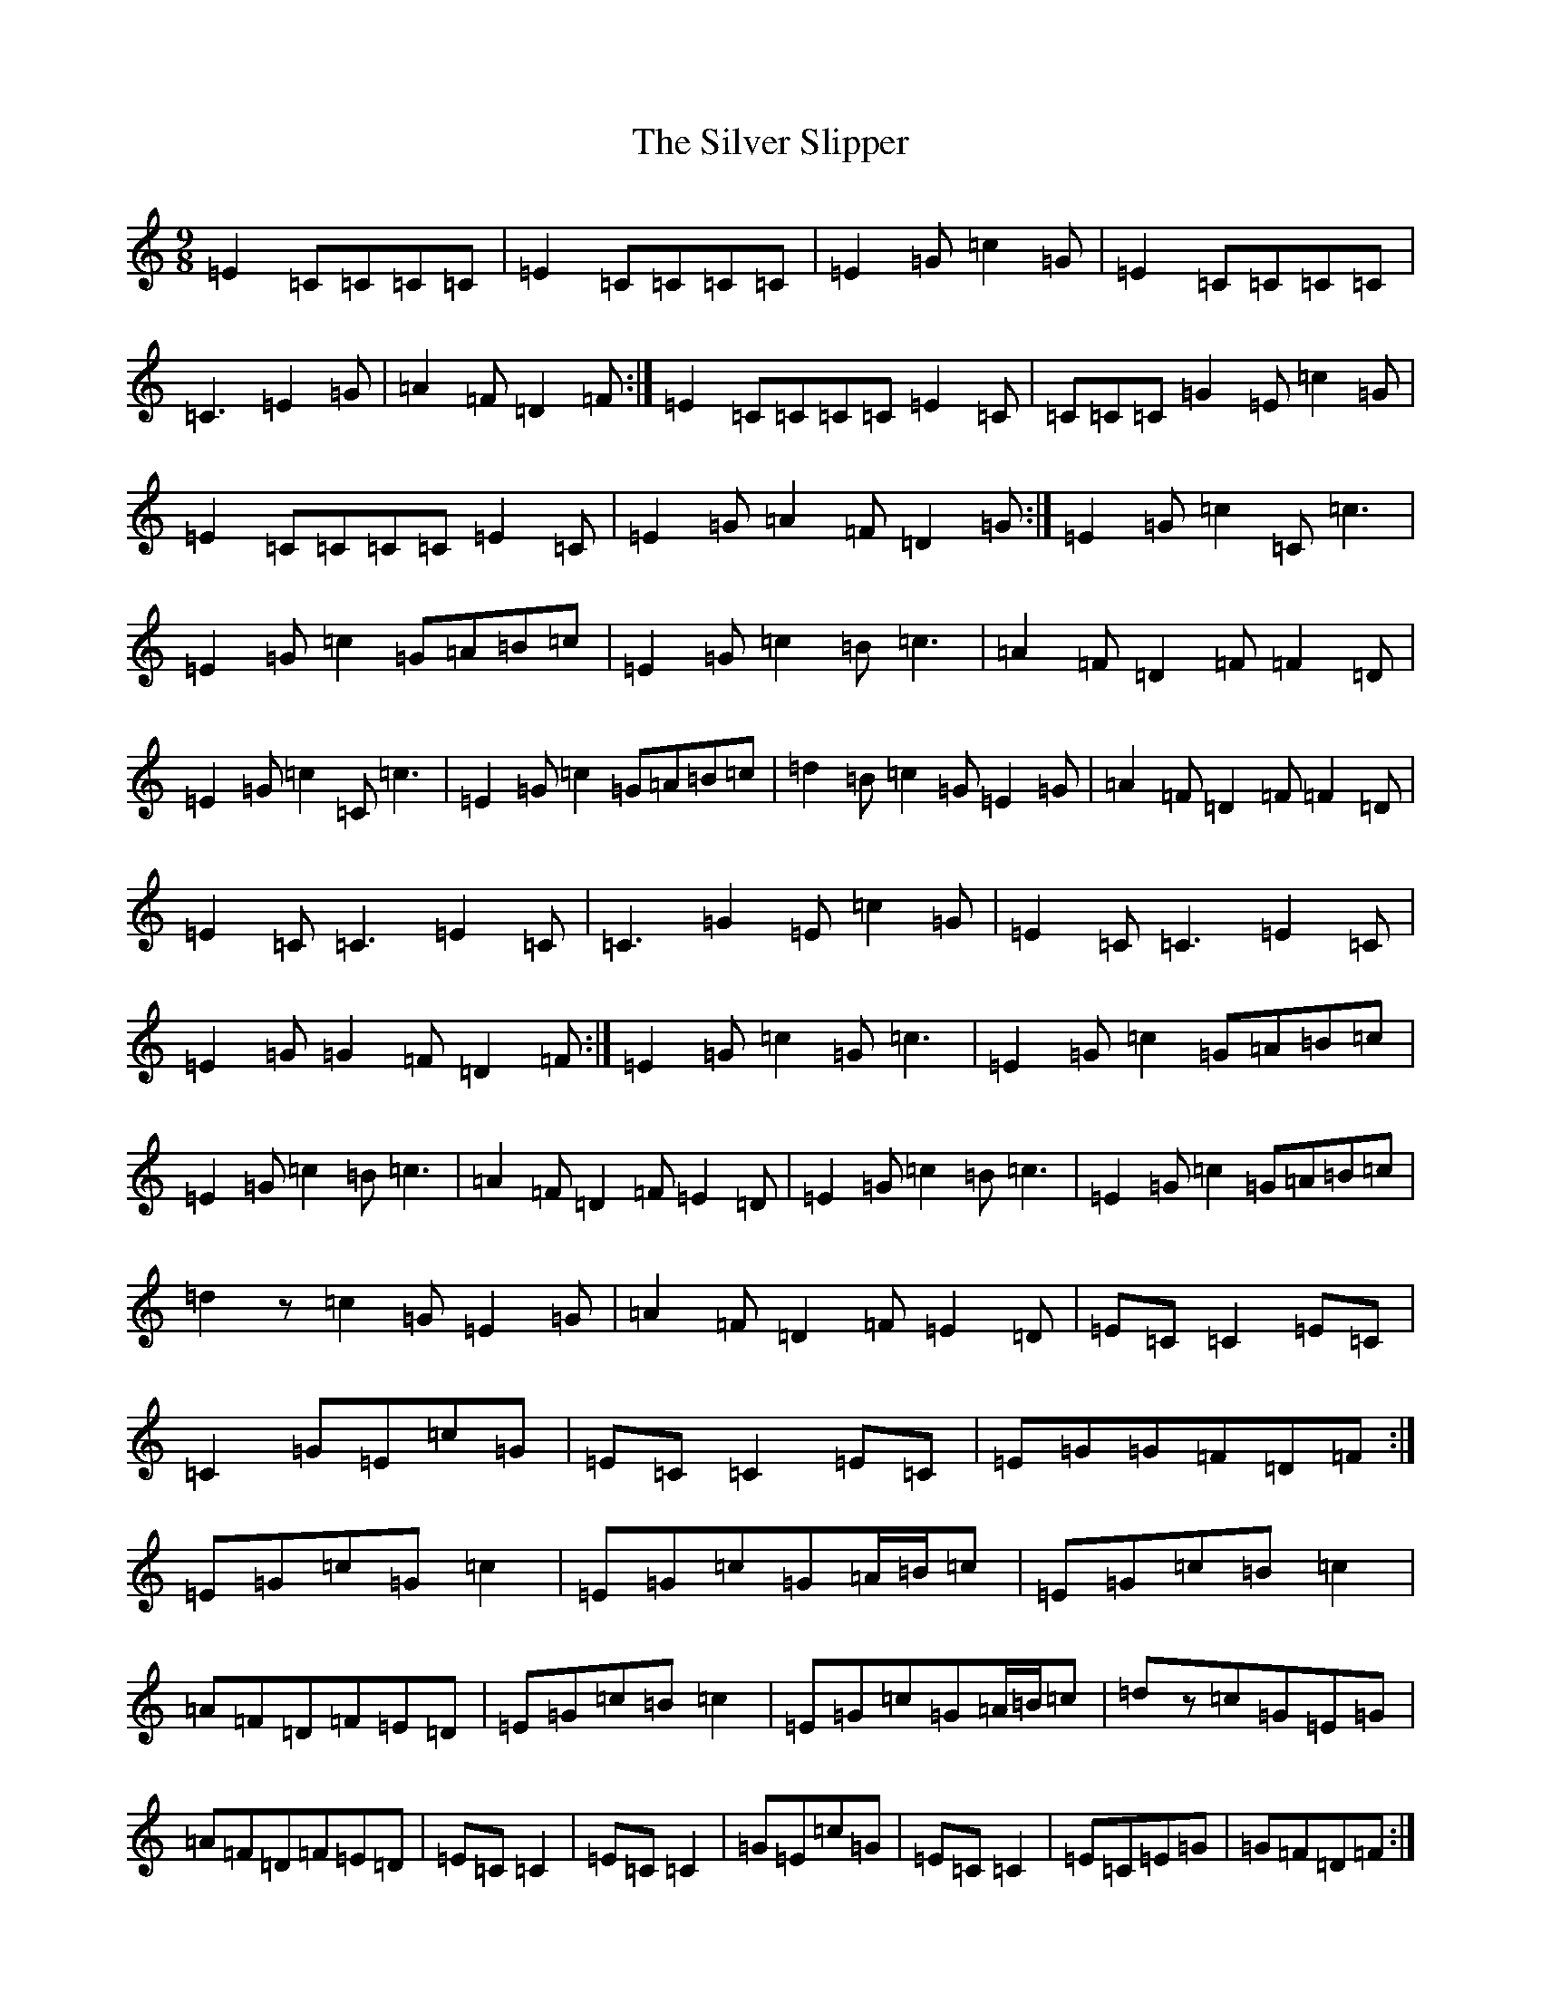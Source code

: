 X: 19454
T: Silver Slipper, The
S: https://thesession.org/tunes/8479#setting8479
Z: D Major
R: slip jig
M: 9/8
L: 1/8
K: C Major
=E2=C=C=C=C|=E2=C=C=C=C|=E2=G=c2=G|=E2=C=C=C=C|=C3=E2=G|=A2=F=D2=F:|=E2=C=C=C=C=E2=C|=C=C=C=G2=E=c2=G|=E2=C=C=C=C=E2=C|=E2=G=A2=F=D2=G:|=E2=G=c2=C=c3|=E2=G=c2=G=A=B=c|=E2=G=c2=B=c3|=A2=F=D2=F=F2=D|=E2=G=c2=C=c3|=E2=G=c2=G=A=B=c|=d2=B=c2=G=E2=G|=A2=F=D2=F=F2=D|=E2=C=C3=E2=C|=C3=G2=E=c2=G|=E2=C=C3=E2=C|=E2=G=G2=F=D2=F:|=E2=G=c2=G=c3|=E2=G=c2=G=A=B=c|=E2=G=c2=B=c3|=A2=F=D2=F=E2=D|=E2=G=c2=B=c3|=E2=G=c2=G=A=B=c|=d2z=c2=G=E2=G|=A2=F=D2=F=E2=D|=E=C=C2=E=C|=C2=G=E=c=G|=E=C=C2=E=C|=E=G=G=F=D=F:|=E=G=c=G=c2|=E=G=c=G=A/2=B/2=c|=E=G=c=B=c2|=A=F=D=F=E=D|=E=G=c=B=c2|=E=G=c=G=A/2=B/2=c|=dz=c=G=E=G|=A=F=D=F=E=D|=E=C=C2|=E=C=C2|=G=E=c=G|=E=C=C2|=E=C=E=G|=G=F=D=F:|